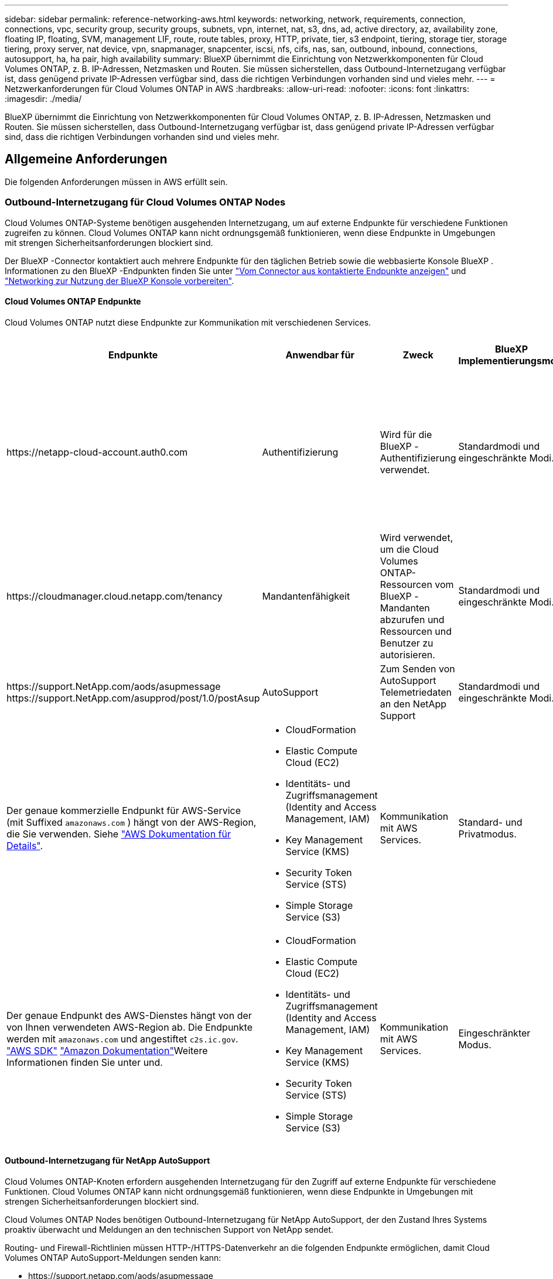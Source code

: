 ---
sidebar: sidebar 
permalink: reference-networking-aws.html 
keywords: networking, network, requirements, connection, connections, vpc, security group, security groups, subnets, vpn, internet, nat, s3, dns, ad, active directory, az, availability zone, floating IP, floating, SVM, management LIF, route, route tables, proxy, HTTP, private, tier, s3 endpoint, tiering, storage tier, storage tiering, proxy server, nat device, vpn, snapmanager, snapcenter, iscsi, nfs, cifs, nas, san, outbound, inbound, connections, autosupport, ha, ha pair, high availability 
summary: BlueXP übernimmt die Einrichtung von Netzwerkkomponenten für Cloud Volumes ONTAP, z. B. IP-Adressen, Netzmasken und Routen. Sie müssen sicherstellen, dass Outbound-Internetzugang verfügbar ist, dass genügend private IP-Adressen verfügbar sind, dass die richtigen Verbindungen vorhanden sind und vieles mehr. 
---
= Netzwerkanforderungen für Cloud Volumes ONTAP in AWS
:hardbreaks:
:allow-uri-read: 
:nofooter: 
:icons: font
:linkattrs: 
:imagesdir: ./media/


[role="lead"]
BlueXP übernimmt die Einrichtung von Netzwerkkomponenten für Cloud Volumes ONTAP, z. B. IP-Adressen, Netzmasken und Routen. Sie müssen sicherstellen, dass Outbound-Internetzugang verfügbar ist, dass genügend private IP-Adressen verfügbar sind, dass die richtigen Verbindungen vorhanden sind und vieles mehr.



== Allgemeine Anforderungen

Die folgenden Anforderungen müssen in AWS erfüllt sein.



=== Outbound-Internetzugang für Cloud Volumes ONTAP Nodes

Cloud Volumes ONTAP-Systeme benötigen ausgehenden Internetzugang, um auf externe Endpunkte für verschiedene Funktionen zugreifen zu können. Cloud Volumes ONTAP kann nicht ordnungsgemäß funktionieren, wenn diese Endpunkte in Umgebungen mit strengen Sicherheitsanforderungen blockiert sind.

Der BlueXP -Connector kontaktiert auch mehrere Endpunkte für den täglichen Betrieb sowie die webbasierte Konsole BlueXP . Informationen zu den BlueXP -Endpunkten finden Sie unter https://docs.netapp.com/us-en/bluexp-setup-admin/task-install-connector-on-prem.html#step-3-set-up-networking["Vom Connector aus kontaktierte Endpunkte anzeigen"^] und https://docs.netapp.com/us-en/bluexp-setup-admin/reference-networking-saas-console.html["Networking zur Nutzung der BlueXP Konsole vorbereiten"^].



==== Cloud Volumes ONTAP Endpunkte

Cloud Volumes ONTAP nutzt diese Endpunkte zur Kommunikation mit verschiedenen Services.

[cols="5*"]
|===
| Endpunkte | Anwendbar für | Zweck | BlueXP Implementierungsmodi | Auswirkung, wenn Endpunkt nicht verfügbar ist 


| \https://netapp-cloud-account.auth0.com | Authentifizierung  a| 
Wird für die BlueXP -Authentifizierung verwendet.
| Standardmodi und eingeschränkte Modi.  a| 
Die Benutzerauthentifizierung schlägt fehl, und die folgenden Dienste sind weiterhin nicht verfügbar:

* Cloud Volumes ONTAP Services
* ONTAP-Dienste
* Protokolle und Proxy-Services




| \https://cloudmanager.cloud.netapp.com/tenancy | Mandantenfähigkeit | Wird verwendet, um die Cloud Volumes ONTAP-Ressourcen vom BlueXP -Mandanten abzurufen und Ressourcen und Benutzer zu autorisieren. | Standardmodi und eingeschränkte Modi. | Cloud Volumes ONTAP-Ressourcen und die Benutzer sind nicht autorisiert. 


| \https://support.NetApp.com/aods/asupmessage \https://support.NetApp.com/asupprod/post/1.0/postAsup | AutoSupport | Zum Senden von AutoSupport Telemetriedaten an den NetApp Support | Standardmodi und eingeschränkte Modi. | Informationen zu AutoSupport bleiben unzugestellt. 


| Der genaue kommerzielle Endpunkt für AWS-Service (mit Suffixed `amazonaws.com` ) hängt von der AWS-Region, die Sie verwenden. Siehe https://docs.aws.amazon.com/general/latest/gr/rande.html["AWS Dokumentation für Details"^].  a| 
* CloudFormation
* Elastic Compute Cloud (EC2)
* Identitäts- und Zugriffsmanagement (Identity and Access Management, IAM)
* Key Management Service (KMS)
* Security Token Service (STS)
* Simple Storage Service (S3)

| Kommunikation mit AWS Services. | Standard- und Privatmodus. | Cloud Volumes ONTAP kann nicht mit dem AWS-Service kommunizieren, um bestimmte BlueXP -Vorgänge auf AWS auszuführen. 


| Der genaue Endpunkt des AWS-Dienstes hängt von der von Ihnen verwendeten AWS-Region ab. Die Endpunkte werden mit `amazonaws.com` und angestiftet `c2s.ic.gov`. 	https://docs.aws.amazon.com/AWSJavaSDK/latest/javadoc/com/amazonaws/services/s3/model/Region.html["AWS SDK"] https://docs.aws.amazon.com/general/latest/gr/rande.html["Amazon Dokumentation"]Weitere Informationen finden Sie unter  und.  a| 
* CloudFormation
* Elastic Compute Cloud (EC2)
* Identitäts- und Zugriffsmanagement (Identity and Access Management, IAM)
* Key Management Service (KMS)
* Security Token Service (STS)
* Simple Storage Service (S3)

| Kommunikation mit AWS Services. | Eingeschränkter Modus. | Cloud Volumes ONTAP kann nicht mit dem AWS-Service kommunizieren, um bestimmte BlueXP -Vorgänge auf AWS auszuführen. 
|===


==== Outbound-Internetzugang für NetApp AutoSupport

Cloud Volumes ONTAP-Knoten erfordern ausgehenden Internetzugang für den Zugriff auf externe Endpunkte für verschiedene Funktionen. Cloud Volumes ONTAP kann nicht ordnungsgemäß funktionieren, wenn diese Endpunkte in Umgebungen mit strengen Sicherheitsanforderungen blockiert sind.

Cloud Volumes ONTAP Nodes benötigen Outbound-Internetzugang für NetApp AutoSupport, der den Zustand Ihres Systems proaktiv überwacht und Meldungen an den technischen Support von NetApp sendet.

Routing- und Firewall-Richtlinien müssen HTTP-/HTTPS-Datenverkehr an die folgenden Endpunkte ermöglichen, damit Cloud Volumes ONTAP AutoSupport-Meldungen senden kann:

* \https://support.netapp.com/aods/asupmessage
* \https://support.netapp.com/asupprod/post/1.0/postAsup


Wenn Sie über eine NAT-Instanz verfügen, müssen Sie eine eingehende Sicherheitsgruppenregel definieren, die HTTPS-Datenverkehr vom privaten Subnetz zum Internet zulässt.

Wenn keine ausgehende Internetverbindung zum Senden von AutoSupport-Nachrichten verfügbar ist, konfiguriert BlueXP Ihre Cloud Volumes ONTAP-Systeme automatisch so, dass der Connector als Proxy-Server verwendet wird. Die einzige Anforderung besteht darin, sicherzustellen, dass die Sicherheitsgruppe des Connectors _eingehende_ -Verbindungen über Port 3128 zulässt. Nach der Bereitstellung des Connectors müssen Sie diesen Port öffnen.

Wenn Sie strenge ausgehende Regeln für Cloud Volumes ONTAP definiert haben, müssen Sie auch sicherstellen, dass die Cloud Volumes ONTAP-Sicherheitsgruppe _Outbound_-Verbindungen über Port 3128 zulässt.

Nachdem Sie bestätigt haben, dass der ausgehende Internetzugang verfügbar ist, können Sie AutoSupport testen, um sicherzustellen, dass er Nachrichten senden kann. Anweisungen hierzu finden Sie im https://docs.netapp.com/us-en/ontap/system-admin/setup-autosupport-task.html["ONTAP-Dokumentation: AutoSupport einrichten"^].

Wenn Sie von BlueXP darüber informiert werden, dass AutoSupport-Meldungen nicht gesendet werden können, link:task-verify-autosupport.html#troubleshoot-your-autosupport-configuration["Fehler bei der AutoSupport Konfiguration beheben"].



=== Outbound-Internetzugang für den HA Mediator

Die HA-Mediatorinstanz muss über eine ausgehende Verbindung zum AWS EC2-Service verfügen, damit sie beim Storage-Failover unterstützt werden kann. Um die Verbindung bereitzustellen, können Sie eine öffentliche IP-Adresse hinzufügen, einen Proxyserver angeben oder eine manuelle Option verwenden.

Die manuelle Option kann ein NAT-Gateway oder ein VPC-Endpunkt der Schnittstelle vom Ziel-Subnetz zum AWS EC2-Dienst sein. Weitere Informationen zu VPC-Endpunkten finden Sie im http://docs.aws.amazon.com/AmazonVPC/latest/UserGuide/vpce-interface.html["AWS Dokumentation: Interface VPC Endpunkte (AWS PrivateLink)"^].



=== Private IP-Adressen

BlueXP weist Cloud Volumes ONTAP automatisch die erforderliche Anzahl privater IP-Adressen zu. Sie müssen sicherstellen, dass Ihrem Netzwerk genügend private IP-Adressen zur Verfügung stehen.

Die Anzahl der LIFs, die BlueXP für Cloud Volumes ONTAP zuweist, hängt davon ab, ob Sie ein Single Node-System oder ein HA-Paar implementieren. Ein LIF ist eine IP-Adresse, die einem physischen Port zugewiesen ist.



==== IP-Adressen für ein Single Node-System

BlueXP weist einem System mit einem einzelnen Node 6 IP-Adressen zu.

Die folgende Tabelle enthält Details zu den LIFs, die mit jeder privaten IP-Adresse verknüpft sind.

[cols="20,40"]
|===
| LIF | Zweck 


| Cluster-Management | Administrative Verwaltung des gesamten Clusters (HA-Paar). 


| Node-Management | Administrationsmanagement eines Node 


| Intercluster | Cluster-übergreifende Kommunikation, Backup und Replizierung 


| NAS-Daten | Client-Zugriff über NAS-Protokolle. 


| ISCSI-Daten | Client-Zugriff über das iSCSI-Protokoll. Wird vom System auch für andere wichtige Netzwerk-Workflows eingesetzt. Dieses LIF ist erforderlich und sollte nicht gelöscht werden. 


| Storage-VM-Management | Ein Storage-VM-Management-LIF wird mit Managementtools wie SnapCenter verwendet. 
|===


==== IP-Adressen für HA-Paare

HA-Paare benötigen mehr IP-Adressen als ein System mit einem einzelnen Node. Diese IP-Adressen werden über verschiedene ethernet-Schnittstellen verteilt, wie im folgenden Bild dargestellt:

image:diagram_cvo_aws_networking_ha.png["Ein Diagramm mit eth0, eth1 und eth2 auf einer Cloud Volumes ONTAP HA-Konfiguration in AWS"]

Die Anzahl der für ein HA-Paar erforderlichen privaten IP-Adressen hängt vom ausgewählten Implementierungsmodell ab. Ein in einer _Single_ AWS Availability Zone (AZ) implementiertes HA-Paar benötigt 15 Private IP-Adressen, während ein in _multiple_ AZS implementiertes HA-Paar 13 Private IP-Adressen erfordert.

Die folgenden Tabellen enthalten Details zu den LIFs, die mit den einzelnen privaten IP-Adressen verknüpft sind.



===== LIFs für HA-Paare in einer einzelnen Verfügbarkeitszone

[cols="20,20,20,40"]
|===
| LIF | Schnittstelle | Knoten | Zweck 


| Cluster-Management | Eth0 | Knoten 1 | Administrative Verwaltung des gesamten Clusters (HA-Paar). 


| Node-Management | Eth0 | Node 1 und Node 2 | Administrationsmanagement eines Node 


| Intercluster | Eth0 | Node 1 und Node 2 | Cluster-übergreifende Kommunikation, Backup und Replizierung 


| NAS-Daten | Eth0 | Knoten 1 | Client-Zugriff über NAS-Protokolle. 


| ISCSI-Daten | Eth0 | Node 1 und Node 2 | Client-Zugriff über das iSCSI-Protokoll. Wird vom System auch für andere wichtige Netzwerk-Workflows eingesetzt. Diese LIFs sind erforderlich und sollten nicht gelöscht werden. 


| Cluster-Konnektivität | Eth1 | Node 1 und Node 2 | Ermöglicht die Kommunikation der Nodes und das Verschieben von Daten innerhalb des Clusters. 


| HA-Konnektivität | Eth2 | Node 1 und Node 2 | Kommunikation zwischen den beiden Knoten im Failover-Fall. 


| RSM-iSCSI-Datenverkehr | Eth3 | Node 1 und Node 2 | RAID SyncMirror iSCSI-Datenverkehr sowie die Kommunikation zwischen den beiden Cloud Volumes ONTAP-Nodes und dem Mediator. 


| Mediator | Eth0 | Mediator | Kommunikationskanal zwischen den Nodes und dem Mediator zur Unterstützung bei Storage-Takeover- und Giveback-Prozessen 
|===


===== LIFs für HA-Paare in mehreren Verfügbarkeitszonen

[cols="20,20,20,40"]
|===
| LIF | Schnittstelle | Knoten | Zweck 


| Node-Management | Eth0 | Node 1 und Node 2 | Administrationsmanagement eines Node 


| Intercluster | Eth0 | Node 1 und Node 2 | Cluster-übergreifende Kommunikation, Backup und Replizierung 


| ISCSI-Daten | Eth0 | Node 1 und Node 2 | Client-Zugriff über das iSCSI-Protokoll. Diese LIFs managen zudem die Migration von fließenden IP-Adressen zwischen Nodes. Diese LIFs sind erforderlich und sollten nicht gelöscht werden. 


| Cluster-Konnektivität | Eth1 | Node 1 und Node 2 | Ermöglicht die Kommunikation der Nodes und das Verschieben von Daten innerhalb des Clusters. 


| HA-Konnektivität | Eth2 | Node 1 und Node 2 | Kommunikation zwischen den beiden Knoten im Failover-Fall. 


| RSM-iSCSI-Datenverkehr | Eth3 | Node 1 und Node 2 | RAID SyncMirror iSCSI-Datenverkehr sowie die Kommunikation zwischen den beiden Cloud Volumes ONTAP-Nodes und dem Mediator. 


| Mediator | Eth0 | Mediator | Kommunikationskanal zwischen den Nodes und dem Mediator zur Unterstützung bei Storage-Takeover- und Giveback-Prozessen 
|===

TIP: Wenn eine Implementierung in mehreren Verfügbarkeitszonen erstellt wird, werden mehrere LIFs zugeordnet link:reference-networking-aws.html#floatingips["Floating-IP-Adressen"], Die nicht gegen die private IP-Beschränkung von AWS gezählt werden.



=== Sicherheitsgruppen

Sie müssen keine Sicherheitsgruppen erstellen, weil BlueXP das für Sie tut. Wenn Sie Ihr eigenes verwenden müssen, lesen Sie link:reference-security-groups.html["Regeln für Sicherheitsgruppen"].


TIP: Sie suchen Informationen über den Connector? https://docs.netapp.com/us-en/bluexp-setup-admin/reference-ports-aws.html["Zeigen Sie die Sicherheitsgruppenregeln für den Konnektor an"^]



=== Verbindung für Daten-Tiering

Wenn Sie EBS als Performance-Tier und AWS S3 als Kapazitäts-Tier verwenden möchten, müssen Sie sicherstellen, dass Cloud Volumes ONTAP eine Verbindung zu S3 hat. Die beste Möglichkeit, diese Verbindung bereitzustellen, besteht darin, einen VPC-Endpunkt für den S3-Dienst zu erstellen. Anweisungen hierzu finden Sie im https://docs.aws.amazon.com/AmazonVPC/latest/UserGuide/vpce-gateway.html#create-gateway-endpoint["AWS Dokumentation: Erstellen eines Gateway-Endpunkts"^].

Wenn Sie den VPC-Endpunkt erstellen, wählen Sie die Region, den VPC und die Routing-Tabelle aus, die der Cloud Volumes ONTAP Instanz entspricht. Sie müssen auch die Sicherheitsgruppe ändern, um eine ausgehende HTTPS-Regel hinzuzufügen, die Datenverkehr zum S3-Endpunkt ermöglicht. Andernfalls kann Cloud Volumes ONTAP keine Verbindung zum S3-Service herstellen.

Wenn Probleme auftreten, lesen Sie die https://aws.amazon.com/premiumsupport/knowledge-center/connect-s3-vpc-endpoint/["AWS Support Knowledge Center: Warum kann ich mich nicht über einen Gateway VPC Endpunkt mit einem S3-Bucket verbinden?"^]



=== Verbindungen zu ONTAP Systemen

Um Daten zwischen einem Cloud Volumes ONTAP System in AWS und ONTAP Systemen in anderen Netzwerken zu replizieren, müssen Sie eine VPN-Verbindung zwischen der AWS VPC und dem anderen Netzwerk herstellen, beispielsweise das Unternehmensnetzwerk. Anweisungen hierzu finden Sie im https://docs.aws.amazon.com/AmazonVPC/latest/UserGuide/SetUpVPNConnections.html["AWS Dokumentation: Einrichten einer AWS VPN-Verbindung"^].



=== DNS und Active Directory für CIFS

Wenn Sie CIFS-Storage bereitstellen möchten, müssen Sie DNS und Active Directory in AWS einrichten oder Ihre lokale Einrichtung auf AWS erweitern.

Der DNS-Server muss Namensauflösungsdienste für die Active Directory-Umgebung bereitstellen. Sie können DHCP-Optionssätze so konfigurieren, dass sie den Standard-EC2-DNS-Server verwenden, der nicht der von der Active Directory-Umgebung verwendete DNS-Server sein darf.

Anweisungen hierzu finden Sie im https://aws-quickstart.github.io/quickstart-microsoft-activedirectory/["AWS Dokumentation: Active Directory Domain Services in der AWS Cloud: Quick Start Reference Deployment"^].



=== VPC-Sharing

Ab Version 9.11.1 werden Cloud Volumes ONTAP HA-Paare in AWS mit VPC-Sharing unterstützt. Die VPC-Freigabe ermöglicht Ihrem Unternehmen, Subnetze mit anderen AWS Konten gemeinsam zu nutzen. Um diese Konfiguration zu verwenden, müssen Sie Ihre AWS-Umgebung einrichten und dann das HA-Paar mithilfe der API implementieren.

link:task-deploy-aws-shared-vpc.html["Erfahren Sie, wie ein HA-Paar in einem gemeinsamen Subnetz implementiert wird"].



== Anforderungen für HA-Paare in mehreren Verfügbarkeitszonen

Zusätzliche AWS Netzwerkanforderungen gelten für Cloud Volumes ONTAP HA-Konfigurationen, die mehrere Verfügbarkeitszonen (AZS) verwenden. Sie sollten diese Anforderungen überprüfen, bevor Sie ein HA-Paar starten, da Sie beim Erstellen der Arbeitsumgebung die Netzwerkdetails in BlueXP eingeben müssen.

Informationen zur Funktionsweise von HA-Paaren finden Sie unter link:concept-ha.html["Hochverfügbarkeitspaare"].

Verfügbarkeitszonen:: Dieses HA-Bereitstellungsmodell verwendet mehrere AZS, um eine hohe Verfügbarkeit Ihrer Daten zu gewährleisten. Sie sollten für jede Cloud Volumes ONTAP Instanz und die Mediatorinstanz eine dedizierte AZ verwenden, die einen Kommunikationskanal zwischen dem HA-Paar bereitstellt.


In jeder Verfügbarkeitszone sollte ein Subnetz verfügbar sein.

[[floatingips]]
Fließende IP-Adressen für NAS- und Cluster-/SVM-Management:: HA-Konfigurationen in mehreren Verfügbarkeitszonen verwenden fließende IP-Adressen, die bei einem Ausfall zwischen Nodes migriert werden. Außerhalb der VPC ist nicht nativ zugänglich. Es sei denn, Sie können darauf zugreifen link:task-setting-up-transit-gateway.html["AWS Transit Gateway einrichten"].
+
--
Eine Floating-IP-Adresse ist für das Cluster-Management, eine für NFS/CIFS-Daten auf Node 1 und eine für NFS/CIFS-Daten auf Node 2. Eine vierte Floating IP-Adresse für SVM-Management ist optional.


NOTE: Wenn Sie SnapDrive für Windows oder SnapCenter mit dem HA-Paar verwenden, ist eine unverankerte IP-Adresse für die SVM-Management-LIF erforderlich.

Sie müssen die unverankerten IP-Adressen in BlueXP eingeben, wenn Sie eine Arbeitsumgebung mit Cloud Volumes ONTAP HA erstellen. BlueXP weist dem HA-Paar die IP-Adressen zu, wenn das System gestartet wird.

Die fließenden IP-Adressen müssen sich für alle VPCs in der AWS Region, in der Sie die HA-Konfiguration implementieren, außerhalb der CIDR-Blöcke befinden. Stellen Sie sich die fließenden IP-Adressen als logisches Subnetz vor, das sich außerhalb der VPCs in Ihrer Region befindet.

Das folgende Beispiel zeigt die Beziehung zwischen Floating-IP-Adressen und den VPCs in einer AWS-Region. Während sich die fließenden IP-Adressen für alle VPCs außerhalb der CIDR-Blöcke befinden, sind sie über Routing-Tabellen in Subnetze routingfähig.

image:diagram_ha_floating_ips.png["Ein Konzeptbild, das die CIDR-Blöcke für fünf VPCs in AWS Regionen und drei unverankerte IP-Adressen außerhalb der CIDR-Blöcke der VPCs enthält"]


NOTE: BlueXP erstellt automatisch statische IP-Adressen für den iSCSI-Zugriff und für NAS-Zugriff von Clients außerhalb der VPC. Für diese Art von IP-Adressen müssen Sie keine Anforderungen erfüllen.

--
Transit-Gateway zur Aktivierung des Floating IP-Zugriffs von außerhalb der VPC:: Bei Bedarf link:task-setting-up-transit-gateway.html["AWS Transit Gateway einrichten"] Um den Zugriff auf die unverankerten IP-Adressen eines HA-Paars von außerhalb der VPC zu ermöglichen, in der sich das HA-Paar befindet.
Routentabellen:: Nachdem Sie in BlueXP die unverankerten IP-Adressen angegeben haben, werden Sie dann aufgefordert, die Routingtabellen auszuwählen, die Routen zu den unverankerten IP-Adressen enthalten sollen. Dies ermöglicht den Client-Zugriff auf das HA-Paar.
+
--
Wenn Sie nur eine Routingtabelle für die Subnetze in Ihrem VPC (der Hauptroutingtabelle) haben, fügt BlueXP automatisch die fließenden IP-Adressen zu dieser Routingtabelle hinzu. Wenn Sie mehr als eine Routing-Tabelle haben, ist es sehr wichtig, beim Starten des HA-Paars die richtigen Routing-Tabellen auszuwählen. Andernfalls haben einige Clients möglicherweise keinen Zugriff auf Cloud Volumes ONTAP.

Sie können beispielsweise zwei Subnetze haben, die mit verschiedenen Routing-Tabellen verknüpft sind. Wenn Sie Routing-Tabelle A auswählen, jedoch nicht Route-Tabelle B, können Clients in der mit Routing-Tabelle A verknüpften Subnetz auf das HA-Paar zugreifen, die Clients im Subnetz der Routing-Tabelle B können jedoch nicht.

Weitere Informationen zu Routentabellen finden Sie im http://docs.aws.amazon.com/AmazonVPC/latest/UserGuide/VPC_Route_Tables.html["AWS Documentation: Routingtabellen"^].

--
Anbindung an NetApp Management Tools:: Für den Einsatz von NetApp Management Tools mit HA-Konfigurationen in mehreren Verfügbarkeitszonen stehen zwei Verbindungsoptionen zur Verfügung:
+
--
. Die NetApp Management Tools in einer anderen VPC und implementieren link:task-setting-up-transit-gateway.html["AWS Transit Gateway einrichten"]. Das Gateway ermöglicht den Zugriff auf die unverankerte IP-Adresse für die Cluster-Managementoberfläche von außerhalb der VPC aus.
. Implementieren Sie die NetApp Management-Tools in derselben VPC mit einer ähnlichen Routing-Konfiguration wie NAS-Clients.


--




=== Beispiel für eine HA-Konfiguration

Das folgende Bild zeigt die Netzwerkkomponenten, die für ein HA-Paar in mehreren Verfügbarkeitszonen spezifisch sind: Drei Verfügbarkeitszonen, drei Subnetze, fließende IP-Adressen und eine Routingtabelle.

image:diagram_ha_networking.png["Konzeptionelles Image mit Komponenten in einer Cloud Volumes ONTAP HA Architektur: Zwei Cloud Volumes ONTAP Nodes und eine Mediatorinstanz, jeweils in separaten Verfügbarkeitszonen."]



== Anforderungen an den Steckverbinder

Wenn Sie noch keinen Connector erstellt haben, sollten Sie auch die Netzwerkanforderungen für den Connector prüfen.

* https://docs.netapp.com/us-en/bluexp-setup-admin/task-quick-start-connector-aws.html["Zeigen Sie die Netzwerkanforderungen für den Connector an"^]
* https://docs.netapp.com/us-en/bluexp-setup-admin/reference-ports-aws.html["Sicherheitsgruppenregeln in AWS"^]

